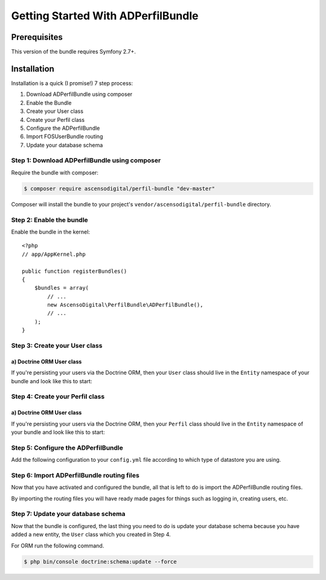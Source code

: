 Getting Started With ADPerfilBundle
==================================

Prerequisites
-------------

This version of the bundle requires Symfony 2.7+.

Installation
------------

Installation is a quick (I promise!) 7 step process:

1. Download ADPerfilBundle using composer
2. Enable the Bundle
3. Create your User class
4. Create your Perfil class
5. Configure the ADPerfilBundle
6. Import FOSUserBundle routing
7. Update your database schema

Step 1: Download ADPerfilBundle using composer
~~~~~~~~~~~~~~~~~~~~~~~~~~~~~~~~~~~~~~~~~~~~~

Require the bundle with composer:

.. code-block:: bash

    $ composer require ascensodigital/perfil-bundle "dev-master"

Composer will install the bundle to your project's ``vendor/ascensodigital/perfil-bundle`` directory.

Step 2: Enable the bundle
~~~~~~~~~~~~~~~~~~~~~~~~~

Enable the bundle in the kernel::

    <?php
    // app/AppKernel.php

    public function registerBundles()
    {
        $bundles = array(
            // ...
            new AscensoDigital\PerfilBundle\ADPerfilBundle(),
            // ...
        );
    }

Step 3: Create your User class
~~~~~~~~~~~~~~~~~~~~~~~~~~~~~~

a) Doctrine ORM User class
..........................

If you're persisting your users via the Doctrine ORM, then your ``User`` class
should live in the ``Entity`` namespace of your bundle and look like this to
start:

.. configuration-block::

    .. code-block:: php-annotations

        <?php
        // src/AppBundle/Entity/Usuario.php

        namespace AppBundle\Entity;

        use AscensoDigital\PerfilBundle\Model\User as BaseUser;
        use AscensoDigital\PerfilBundle\Model\PerfilInterface;
        use Doctrine\ORM\Mapping as ORM;

        /**
         * @ORM\Entity
         * @ORM\Table(name="ad_user")
         */
        class Usuario extends BaseUser implements UsuarioInterface
        {
            /**
             * @ORM\Id
             * @ORM\Column(type="integer")
             * @ORM\GeneratedValue(strategy="AUTO")
             */
            protected $id;

            public function __construct()
            {
                parent::__construct();
                // your own logic
            }
        }

Step 4: Create your Perfil class
~~~~~~~~~~~~~~~~~~~~~~~~~~~~~~

a) Doctrine ORM User class
..........................

If you're persisting your users via the Doctrine ORM, then your ``Perfil`` class
should live in the ``Entity`` namespace of your bundle and look like this to
start:

.. configuration-block::

    .. code-block:: php-annotations

        <?php
        // src/AppBundle/Entity/Perfil.php

        namespace AppBundle\Entity;

        use AscensoDigital\PerfilBundle\Entity\Perfil as BasePerfil;
        use AscensoDigital\PerfilBundle\Model\PerfilInterface;
        use Doctrine\ORM\Mapping as ORM;

        /**
         * @ORM\Entity
         * @ORM\Table(name="ad_perfil")
         */
        class Perfil extends BasePerfil implements PerfilInterface
        {
            /**
             * @ORM\Id
             * @ORM\Column(type="integer")
             * @ORM\GeneratedValue(strategy="AUTO")
             */
            protected $id;

            public function __construct()
            {
                parent::__construct();
                // your own logic
            }
        }


Step 5: Configure the ADPerfilBundle
~~~~~~~~~~~~~~~~~~~~~~~~~~~~~~~~~~~

Add the following configuration to your ``config.yml`` file according to which type
of datastore you are using.

.. configuration-block::

    .. code-block:: yaml

        # app/config/config.yml
        ad_perfil:
            perfil_class: AppBundle\Entity\Perfil
            perfil_table_alias: pr
            icon_path: path-to-logo/logo.extension
            icon_alt: alt del logo del sitio
            navegacion:
                homepage_title: Titulo Sitio
                homepage_subtitle: Subtitulo Sitio

        doctrine:
            orm:
                resolve_target_entities:
                    AscensoDigital\PerfilBundle\Model\PerfilInterface: AppBundle\Entity\Perfil
                    AscensoDigital\PerfilBundle\Model\UserInterface: AppBundle\Entity\Usuario


Step 6: Import ADPerfilBundle routing files
~~~~~~~~~~~~~~~~~~~~~~~~~~~~~~~~~~~~~~~~~~

Now that you have activated and configured the bundle, all that is left to do is
import the ADPerfilBundle routing files.

By importing the routing files you will have ready made pages for things such as
logging in, creating users, etc.

.. configuration-block::

    .. code-block:: yaml

        # app/config/routing.yml
        ad_perfil:
            resource: "@ADPerfilBundle/Controller/"
            type: annotation
            prefix: /ad-perfil

Step 7: Update your database schema
~~~~~~~~~~~~~~~~~~~~~~~~~~~~~~~~~~~

Now that the bundle is configured, the last thing you need to do is update your
database schema because you have added a new entity, the ``User`` class which you
created in Step 4.

For ORM run the following command.

.. code-block:: bash

    $ php bin/console doctrine:schema:update --force